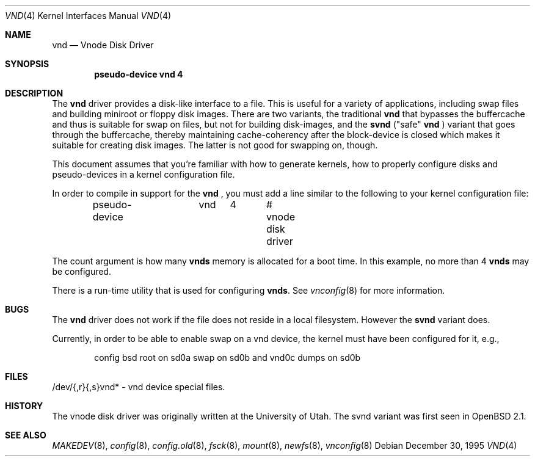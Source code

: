 .\"	$OpenBSD: vnd.4,v 1.10 1999/07/03 02:11:12 aaron Exp $
.\"	$NetBSD: vnd.4,v 1.1 1995/12/30 18:10:48 thorpej Exp $
.\"
.\" Copyright (c) 1995 Jason R. Thorpe.
.\" All rights reserved.
.\"
.\" Redistribution and use in source and binary forms, with or without
.\" modification, are permitted provided that the following conditions
.\" are met:
.\" 1. Redistributions of source code must retain the above copyright
.\"    notice, this list of conditions and the following disclaimer.
.\" 2. Redistributions in binary form must reproduce the above copyright
.\"    notice, this list of conditions and the following disclaimer in the
.\"    documentation and/or other materials provided with the distribution.
.\" 3. All advertising materials mentioning features or use of this software
.\"    must display the following acknowledgement:
.\"	This product includes software developed for the NetBSD Project
.\"	by Jason R. Thorpe.
.\" 4. Neither the name of the author nor the names of its contributors
.\"    may be used to endorse or promote products derived from this software
.\"    without specific prior written permission.
.\"
.\" THIS SOFTWARE IS PROVIDED BY THE AUTHOR ``AS IS'' AND ANY EXPRESS OR
.\" IMPLIED WARRANTIES, INCLUDING, BUT NOT LIMITED TO, THE IMPLIED WARRANTIES
.\" OF MERCHANTABILITY AND FITNESS FOR A PARTICULAR PURPOSE ARE DISCLAIMED.
.\" IN NO EVENT SHALL THE AUTHOR BE LIABLE FOR ANY DIRECT, INDIRECT,
.\" INCIDENTAL, SPECIAL, EXEMPLARY, OR CONSEQUENTIAL DAMAGES (INCLUDING,
.\" BUT NOT LIMITED TO, PROCUREMENT OF SUBSTITUTE GOODS OR SERVICES;
.\" LOSS OF USE, DATA, OR PROFITS; OR BUSINESS INTERRUPTION) HOWEVER CAUSED
.\" AND ON ANY THEORY OF LIABILITY, WHETHER IN CONTRACT, STRICT LIABILITY,
.\" OR TORT (INCLUDING NEGLIGENCE OR OTHERWISE) ARISING IN ANY WAY
.\" OUT OF THE USE OF THIS SOFTWARE, EVEN IF ADVISED OF THE POSSIBILITY OF
.\" SUCH DAMAGE.
.\"
.Dd December 30, 1995
.Dt VND 4
.Os
.Sh NAME
.Nm vnd
.Nd Vnode Disk Driver
.Sh SYNOPSIS
.Cd "pseudo-device vnd 4"
.Sh DESCRIPTION
The
.Nm
driver provides a disk-like interface to a file.  This is useful for
a variety of applications, including swap files and building miniroot
or floppy disk images.  There are two variants, the traditional
.Nm
that bypasses the buffercache and thus is suitable for swap on files, but
not for building disk-images, and the
.Nm svnd
("safe"
.Nm
) variant that goes
through the buffercache, thereby maintaining cache-coherency after the
block-device is closed which makes it suitable for creating disk images.  
The latter is not good for swapping on, though.
.Pp
This document assumes that you're familiar with how to generate kernels,
how to properly configure disks and pseudo-devices in a kernel
configuration file.
.Pp
In order to compile in support for the
.Nm
, you must add a line similar
to the following to your kernel configuration file:
.Bd -unfilled -offset indent
pseudo-device	vnd	4	# vnode disk driver
.Ed
.Pp
The count argument is how many
.Nm vnds
memory is allocated for a boot time.  In this example, no more than 4
.Nm vnds
may be configured.
.Pp
There is a run-time utility that is used for configuring
.Nm vnds .
See
.Xr vnconfig 8
for more information.
.Sh BUGS
The
.Nm
driver does not work if the file does not reside in a local filesystem.
However the
.Nm svnd
variant does.
.Pp
Currently, in order to be able to enable swap on a vnd device, the kernel
must have been configured for it, e.g.,
.Bd -unfilled -offset indent
config   bsd   root on sd0a swap on sd0b and vnd0c dumps on sd0b
.Ed
.Sh FILES
/dev/{,r}{,s}vnd* - vnd device special files.
.Sh HISTORY
The vnode disk driver was originally written at the University of
Utah.  The svnd variant was first seen in
.Ox 2.1 .
.Sh SEE ALSO
.Xr MAKEDEV 8 ,
.Xr config 8 ,
.Xr config.old 8 ,
.Xr fsck 8 ,
.Xr mount 8 ,
.Xr newfs 8 ,
.Xr vnconfig 8
